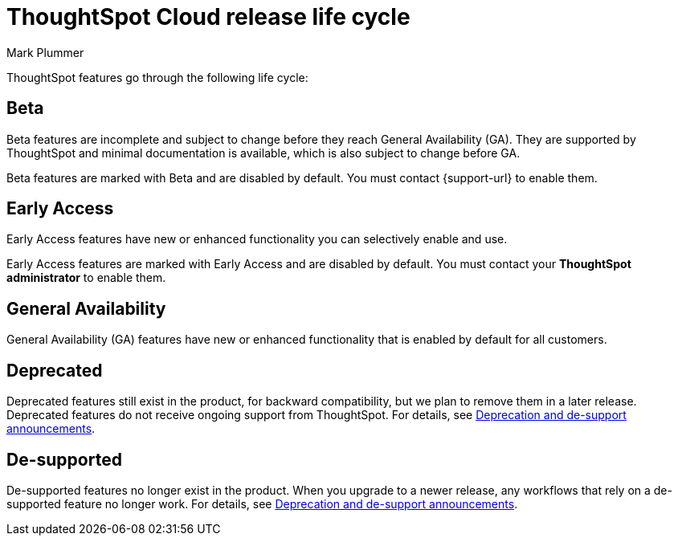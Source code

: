 = ThoughtSpot Cloud release life cycle
:last_updated: 12/16/2022
:author: Mark Plummer
:linkattrs:
:experimental:
:page-layout: default-cloud
:description: The life cycle of ThoughtSpot Cloud releases.

ThoughtSpot features go through the following life cycle:

== Beta

Beta features are incomplete and subject to change before they reach General Availability (GA). They are supported by ThoughtSpot and minimal documentation is available, which is also subject to change before GA.

****
Beta features are marked with [.badge.badge-update-note]#Beta# and are disabled by default.
You must contact {support-url} to enable them.
****

== Early Access

Early Access features have new or enhanced functionality you can selectively enable and use.

****
Early Access features are marked with [.badge.badge-early-access]#Early Access# and are disabled by default. You must contact your *ThoughtSpot administrator* to enable them.
****

== General Availability

General Availability (GA) features have new or enhanced functionality that is enabled by default for all customers.

== Deprecated

Deprecated features still exist in the product, for backward compatibility, but we plan to remove them in a later release. Deprecated features do not receive ongoing support from ThoughtSpot. For details, see xref:deprecation.adoc[Deprecation and de-support announcements].

== De-supported

De-supported features no longer exist in the product. When you upgrade to a newer release, any workflows that rely on a de-supported feature no longer work. For details, see xref:deprecation.adoc[Deprecation and de-support announcements].

